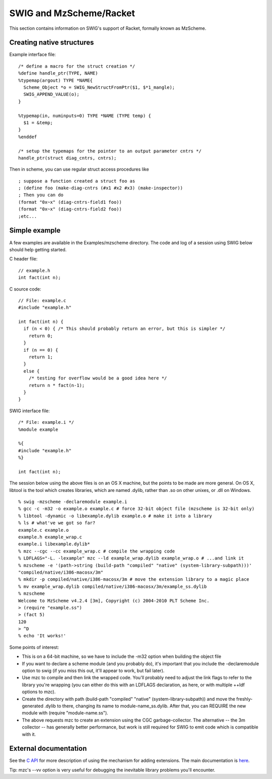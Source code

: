 SWIG and MzScheme/Racket
===========================

This section contains information on SWIG's support of Racket, formally
known as MzScheme.

Creating native structures
-------------------------------

Example interface file:

.. container:: code

   ::

      /* define a macro for the struct creation */
      %define handle_ptr(TYPE, NAME)
      %typemap(argout) TYPE *NAME{
        Scheme_Object *o = SWIG_NewStructFromPtr($1, $*1_mangle);
        SWIG_APPEND_VALUE(o);
      }

      %typemap(in, numinputs=0) TYPE *NAME (TYPE temp) {
        $1 = &temp;
      }
      %enddef

      /* setup the typemaps for the pointer to an output parameter cntrs */
      handle_ptr(struct diag_cntrs, cntrs);

Then in scheme, you can use regular struct access procedures like

.. container:: code

   ::

              ; suppose a function created a struct foo as
              ; (define foo (make-diag-cntrs (#x1 #x2 #x3) (make-inspector))
              ; Then you can do
              (format "0x~x" (diag-cntrs-field1 foo))
              (format "0x~x" (diag-cntrs-field2 foo))
              ;etc...

Simple example
-------------------

A few examples are available in the Examples/mzscheme directory. The
code and log of a session using SWIG below should help getting started.

C header file:

.. container:: code

   ::

      // example.h
      int fact(int n);

C source code:

.. container:: code

   ::

      // File: example.c
      #include "example.h"

      int fact(int n) {
        if (n < 0) { /* This should probably return an error, but this is simpler */
          return 0;
        }
        if (n == 0) {
          return 1;
        }
        else {
          /* testing for overflow would be a good idea here */
          return n * fact(n-1);
        }
      }

SWIG interface file:

.. container:: code

   ::

      /* File: example.i */
      %module example

      %{
      #include "example.h"
      %}

      int fact(int n);

The session below using the above files is on an OS X machine, but the
points to be made are more general. On OS X, libtool is the tool which
creates libraries, which are named .dylib, rather than .so on other
unixes, or .dll on Windows.

.. container:: shell

   ::

      % swig -mzscheme -declaremodule example.i
      % gcc -c -m32 -o example.o example.c # force 32-bit object file (mzscheme is 32-bit only)
      % libtool -dynamic -o libexample.dylib example.o # make it into a library
      % ls # what've we got so far?
      example.c example.o
      example.h example_wrap.c
      example.i libexample.dylib*
      % mzc --cgc --cc example_wrap.c # compile the wrapping code
      % LDFLAGS="-L. -lexample" mzc --ld example_wrap.dylib example_wrap.o # ...and link it
      % mzscheme -e '(path->string (build-path "compiled" "native" (system-library-subpath)))'
      "compiled/native/i386-macosx/3m"
      % mkdir -p compiled/native/i386-macosx/3m # move the extension library to a magic place
      % mv example_wrap.dylib compiled/native/i386-macosx/3m/example_ss.dylib
      % mzscheme
      Welcome to MzScheme v4.2.4 [3m], Copyright (c) 2004-2010 PLT Scheme Inc.
      > (require "example.ss")
      > (fact 5)
      120
      > ^D
      % echo 'It works!'

Some points of interest:

-  This is on a 64-bit machine, so we have to include the -m32 option
   when building the object file
-  If you want to declare a scheme module (and you probably do), it's
   important that you include the -declaremodule option to swig (if you
   miss this out, it'll appear to work, but fail later).
-  Use mzc to compile and then link the wrapped code. You'll probably
   need to adjust the link flags to refer to the library you're wrapping
   (you can either do this with an LDFLAGS declaration, as here, or with
   multiple ++ldf options to mzc).
-  Create the directory with path (build-path "compiled" "native"
   (system-library-subpath)) and move the freshly-generated .dylib to
   there, changing its name to module-name_ss.dylib. After that, you can
   REQUIRE the new module with (require "module-name.ss").
-  The above requests mzc to create an extension using the CGC
   garbage-collector. The alternative -- the 3m collector -- has
   generally better performance, but work is still required for SWIG to
   emit code which is compatible with it.

External documentation
---------------------------

See the `C API <https://docs.racket-lang.org/inside/index.html>`__ for
more description of using the mechanism for adding extensions. The main
documentation is `here <https://docs.racket-lang.org/>`__.

Tip: mzc's --vv option is very useful for debugging the inevitable
library problems you'll encounter.
